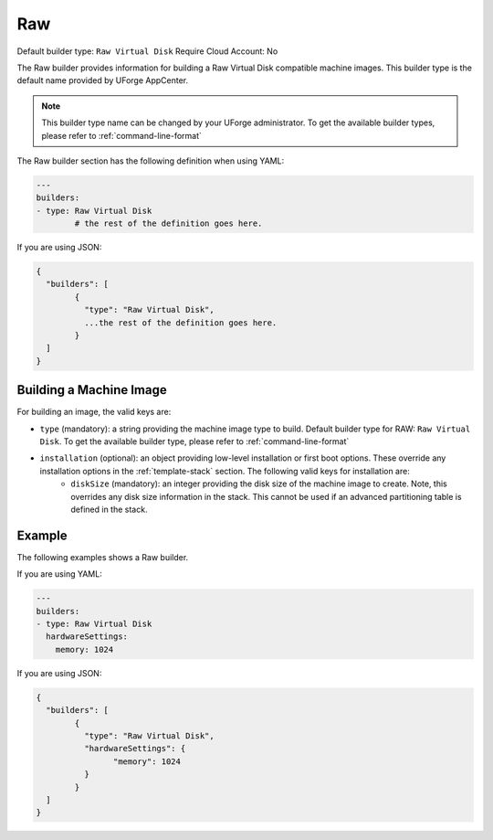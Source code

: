 .. Copyright (c) 2007-2016 UShareSoft, All rights reserved

.. _builder-raw:

Raw
===

Default builder type: ``Raw Virtual Disk``
Require Cloud Account: No

The Raw builder provides information for building a Raw Virtual Disk compatible machine images.
This builder type is the default name provided by UForge AppCenter.

.. note:: This builder type name can be changed by your UForge administrator. To get the available builder types, please refer to :ref:`command-line-format`

The Raw builder section has the following definition when using YAML:

.. code-block:: yaml

	---
	builders:
	- type: Raw Virtual Disk
		# the rest of the definition goes here.

If you are using JSON:

.. code-block:: javascript

	{
	  "builders": [
		{
		  "type": "Raw Virtual Disk",
		  ...the rest of the definition goes here.
		}
	  ]
	}

Building a Machine Image
------------------------

For building an image, the valid keys are:

* ``type`` (mandatory): a string providing the machine image type to build. Default builder type for RAW: ``Raw Virtual Disk``. To get the available builder type, please refer to :ref:`command-line-format`
* ``installation`` (optional): an object providing low-level installation or first boot options. These override any installation options in the :ref:`template-stack` section. The following valid keys for installation are:
	* ``diskSize`` (mandatory): an integer providing the disk size of the machine image to create. Note, this overrides any disk size information in the stack. This cannot be used if an advanced partitioning table is defined in the stack.

Example
-------


The following examples shows a Raw builder.

If you are using YAML:

.. code-block:: yaml

	---
	builders:
	- type: Raw Virtual Disk
	  hardwareSettings:
	    memory: 1024

If you are using JSON:

.. code-block:: json

	{
	  "builders": [
		{
		  "type": "Raw Virtual Disk",
		  "hardwareSettings": {
			"memory": 1024
		  }
		}
	  ]
	}